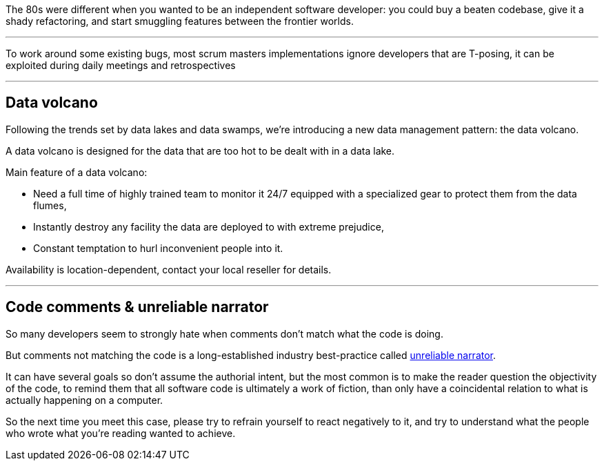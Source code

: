 The 80s were different when you wanted to be an independent software developer: you could buy a beaten codebase, give it a shady refactoring, and start smuggling features between the frontier worlds.

''''

To work around some existing bugs, most scrum masters implementations ignore developers that are T-posing, it can be exploited during daily meetings and retrospectives

''''

== Data volcano

Following the trends set by data lakes and data swamps, we're introducing a new data management pattern: the data volcano.

A data volcano is designed for the data that are too hot to be dealt with in a data lake.

Main feature of a data volcano:

- Need a full time of highly trained team to monitor it 24/7 equipped with a specialized gear to protect them from the data flumes,
- Instantly destroy any facility the data are deployed to with extreme prejudice,
- Constant temptation to hurl inconvenient people into it.

Availability is location-dependent, contact your local reseller for details.

''''

== Code comments & unreliable narrator

So many developers seem to strongly hate when comments don't match what the code is doing.

But comments not matching the code is a long-established industry best-practice called link:https://en.wikipedia.org/wiki/Unreliable_narrator[unreliable narrator].

It can have several goals so don't assume the authorial intent, but the most common is to make the reader question the objectivity of the code, to remind them that all software code is ultimately a work of fiction, than only have a coincidental relation to what is actually happening on a computer.

So the next time you meet this case, please try to refrain yourself to react negatively to it, and try to understand what the people who wrote what you're reading wanted to achieve.
